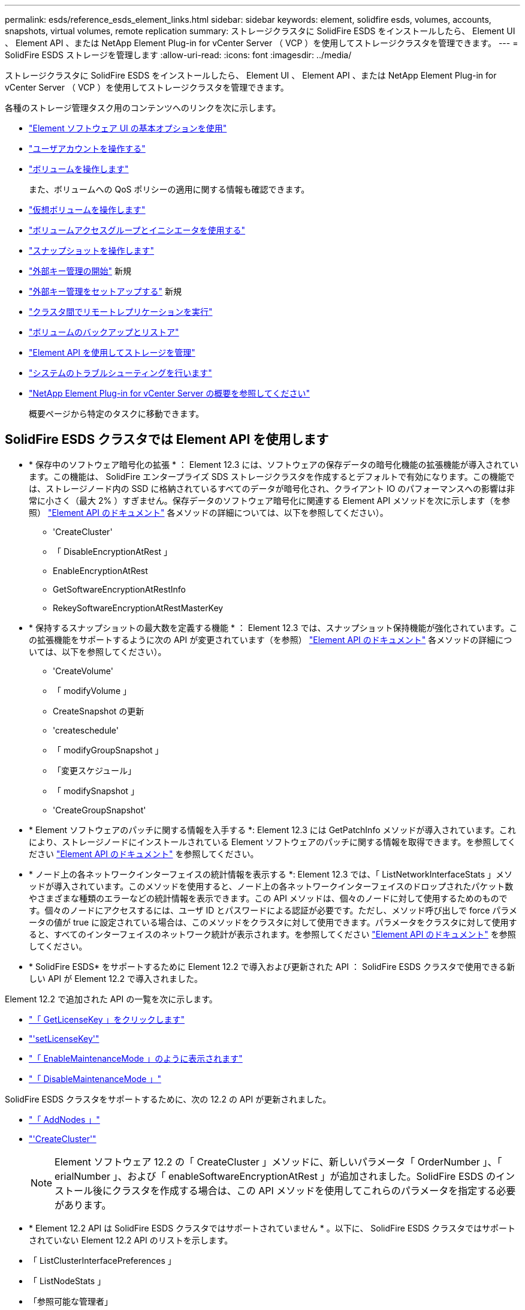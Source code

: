 ---
permalink: esds/reference_esds_element_links.html 
sidebar: sidebar 
keywords: element, solidfire esds, volumes, accounts, snapshots, virtual volumes, remote replication 
summary: ストレージクラスタに SolidFire ESDS をインストールしたら、 Element UI 、 Element API 、または NetApp Element Plug-in for vCenter Server （ VCP ）を使用してストレージクラスタを管理できます。 
---
= SolidFire ESDS ストレージを管理します
:allow-uri-read: 
:icons: font
:imagesdir: ../media/


[role="lead"]
ストレージクラスタに SolidFire ESDS をインストールしたら、 Element UI 、 Element API 、または NetApp Element Plug-in for vCenter Server （ VCP ）を使用してストレージクラスタを管理できます。

各種のストレージ管理タスク用のコンテンツへのリンクを次に示します。

* link:../storage/task_intro_use_basic_options_in_the_element_software_ui.html["Element ソフトウェア UI の基本オプションを使用"^]
* link:../storage/task_data_manage_accounts_work_with_accounts_task.html["ユーザアカウントを操作する"^]
* link:../storage/task_data_manage_volumes_work_with_volumes_task.html["ボリュームを操作します"^]
+
また、ボリュームへの QoS ポリシーの適用に関する情報も確認できます。

* link:../storage/concept_data_manage_vvol_work_virtual_volumes.html["仮想ボリュームを操作します"^]
* link:../storage/concept_data_manage_vol_access_group_work_with_volume_access_groups_and_initiators.html["ボリュームアクセスグループとイニシエータを使用する"^]
* link:../storage/task_data_protection_using_volume_snapshots.html["スナップショットを操作します"^]
* link:../storage/concept_system_manage_key_get_started_with_external_key_management.html["外部キー管理の開始"^] 新規
* link:../storage/task_system_manage_key_set_up_external_key_management.html["外部キー管理をセットアップする"^] 新規
* link:../storage/task_replication_perform_remote_replication_between_element_clusters.html["クラスタ間でリモートレプリケーションを実行"^]
* link:../storage/task_data_protection_back_up_and_restore_volumes.html["ボリュームのバックアップとリストア"^]
* link:../api/index.html["Element API を使用してストレージを管理"^]
* link:../storage/concept_system_monitoring_and_troubleshooting.html["システムのトラブルシューティングを行います"^]
* https://docs.netapp.com/us-en/vcp/index.html["NetApp Element Plug-in for vCenter Server の概要を参照してください"]
+
概要ページから特定のタスクに移動できます。





== SolidFire ESDS クラスタでは Element API を使用します

* * 保存中のソフトウェア暗号化の拡張 * ： Element 12.3 には、ソフトウェアの保存データの暗号化機能の拡張機能が導入されています。この機能は、 SolidFire エンタープライズ SDS ストレージクラスタを作成するとデフォルトで有効になります。この機能では、ストレージノード内の SSD に格納されているすべてのデータが暗号化され、クライアント IO のパフォーマンスへの影響は非常に小さく（最大 2% ）すぎません。保存データのソフトウェア暗号化に関連する Element API メソッドを次に示します（を参照） https://docs.netapp.com/us-en/element-software/api/index.html["Element API のドキュメント"^] 各メソッドの詳細については、以下を参照してください）。
+
** 'CreateCluster'
** 「 DisableEncryptionAtRest 」
** EnableEncryptionAtRest
** GetSoftwareEncryptionAtRestInfo
** RekeySoftwareEncryptionAtRestMasterKey


* * 保持するスナップショットの最大数を定義する機能 * ： Element 12.3 では、スナップショット保持機能が強化されています。この拡張機能をサポートするように次の API が変更されています（を参照） https://docs.netapp.com/us-en/element-software/api/index.html["Element API のドキュメント"^] 各メソッドの詳細については、以下を参照してください）。
+
** 'CreateVolume'
** 「 modifyVolume 」
** CreateSnapshot の更新
** 'createschedule'
** 「 modifyGroupSnapshot 」
** 「変更スケジュール」
** 「 modifySnapshot 」
** 'CreateGroupSnapshot'


* * Element ソフトウェアのパッチに関する情報を入手する *: Element 12.3 には GetPatchInfo メソッドが導入されています。これにより、ストレージノードにインストールされている Element ソフトウェアのパッチに関する情報を取得できます。を参照してください https://docs.netapp.com/us-en/element-software/api/index.html["Element API のドキュメント"^] を参照してください。
* * ノード上の各ネットワークインターフェイスの統計情報を表示する *: Element 12.3 では、「 ListNetworkInterfaceStats 」メソッドが導入されています。このメソッドを使用すると、ノード上の各ネットワークインターフェイスのドロップされたパケット数やさまざまな種類のエラーなどの統計情報を表示できます。この API メソッドは、個々のノードに対して使用するためのものです。個々のノードにアクセスするには、ユーザ ID とパスワードによる認証が必要です。ただし、メソッド呼び出しで force パラメータの値が true に設定されている場合は、このメソッドをクラスタに対して使用できます。パラメータをクラスタに対して使用すると、すべてのインターフェイスのネットワーク統計が表示されます。を参照してください https://docs.netapp.com/us-en/element-software/api/index.html["Element API のドキュメント"^] を参照してください。
* * SolidFire ESDS* をサポートするために Element 12.2 で導入および更新された API ： SolidFire ESDS クラスタで使用できる新しい API が Element 12.2 で導入されました。


Element 12.2 で追加された API の一覧を次に示します。

* link:../api/reference_element_api_getlicensekey.html["「 GetLicenseKey 」をクリックします"^]
* link:../api/reference_element_api_setlicensekey.html["'setLicenseKey'"^]
* link:../api/reference_element_api_enablemaintenancemode.html["「 EnableMaintenanceMode 」のように表示されます"^]
* link:../api/reference_element_api_disablemaintenancemode.html["「 DisableMaintenanceMode 」"^]


SolidFire ESDS クラスタをサポートするために、次の 12.2 の API が更新されました。

* link:../api/reference_element_api_addnodes.html["「 AddNodes 」"^]
* link:../api/reference_element_api_createcluster.html["'CreateCluster'"^]
+

NOTE: Element ソフトウェア 12.2 の「 CreateCluster 」メソッドに、新しいパラメータ「 OrderNumber 」、「 erialNumber 」、および「 enableSoftwareEncryptionAtRest 」が追加されました。SolidFire ESDS のインストール後にクラスタを作成する場合は、この API メソッドを使用してこれらのパラメータを指定する必要があります。

* * Element 12.2 API は SolidFire ESDS クラスタではサポートされていません * 。以下に、 SolidFire ESDS クラスタではサポートされていない Element 12.2 API のリストを示します。
* 「 ListClusterInterfacePreferences 」
* 「 ListNodeStats 」
* 「参照可能な管理者」
* 「 DisableClusterSsh 」を参照してください
* EnableClusterSsh
* 「 EnableSsh 」を参照してください
* 「 GetIpmiConfig 」
* 「 GetIpmiInfo 」
* 「 GetSshInfo( 取得情報 ) 」
* 「 ListNetworkInterfaces 」を参照してください
* 「 ResetNode 」と入力します
* 「 RestartNetworking 」を参照してください
* 「 ResetNetworkConfig 」
* 'setConfig'
* 「 etNetworkConfig 」
* 「 DisableBmcColdReset 」
* 'EnableBmcColdReset' のように表示されます
* 'etNtpInfo'
* 「 TestAddressAvailability 」




== 詳細については、こちらをご覧ください

* https://www.netapp.com/data-storage/solidfire/documentation/["NetApp SolidFire のリソースページ"^]
* https://docs.netapp.com/sfe-122/topic/com.netapp.ndc.sfe-vers/GUID-B1944B0E-B335-4E0B-B9F1-E960BF32AE56.html["以前のバージョンの NetApp SolidFire 製品および Element 製品に関するドキュメント"^]

